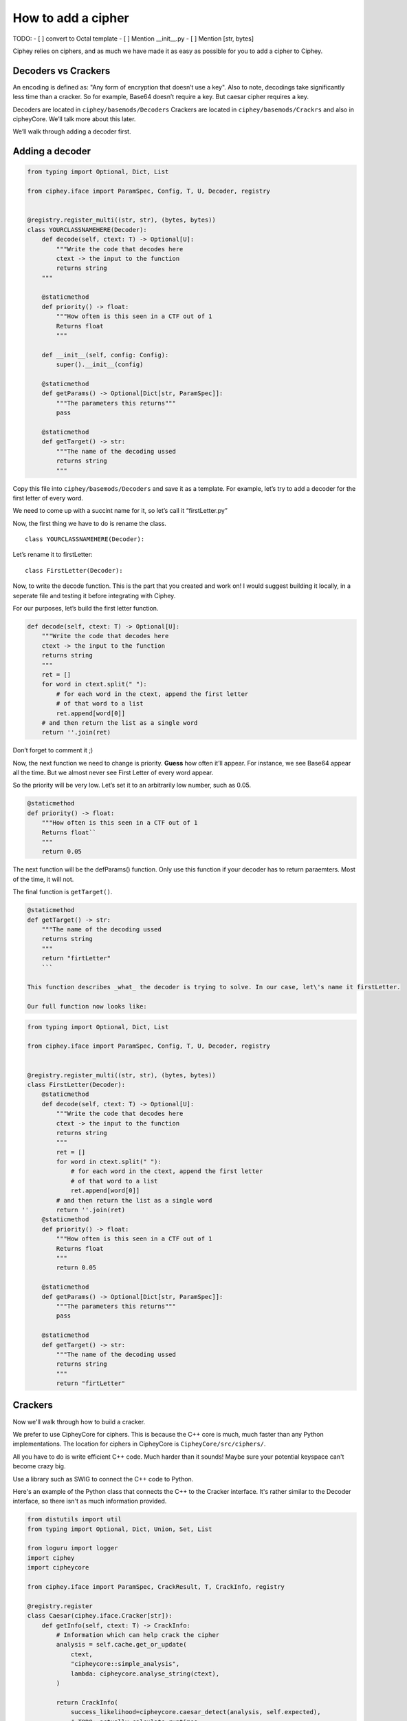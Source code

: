 How to add a cipher
===================

TODO:
- [ ] convert to Octal template
- [ ] Mention __init__.py
- [ ] Mention [str, bytes]

Ciphey relies on ciphers, and as much we have made it as easy as
possible for you to add a cipher to Ciphey.

Decoders vs Crackers
--------------------

An encoding is defined as: "Any form of encryption that doesn’t use a
key". Also to note, decodings take significantly less time than a cracker. So for example, Base64 doesn’t require a key. But caesar cipher
requires a key.

Decoders are located in ``ciphey/basemods/Decoders`` Crackers are
located in ``ciphey/basemods/Crackrs`` and also in cipheyCore. We’ll
talk more about this later.

We’ll walk through adding a decoder first.

Adding a decoder
----------------

.. code:: python

   from typing import Optional, Dict, List

   from ciphey.iface import ParamSpec, Config, T, U, Decoder, registry


   @registry.register_multi((str, str), (bytes, bytes))
   class YOURCLASSNAMEHERE(Decoder):
       def decode(self, ctext: T) -> Optional[U]:
           """Write the code that decodes here
           ctext -> the input to the function
           returns string
       """

       @staticmethod
       def priority() -> float:
           """How often is this seen in a CTF out of 1
           Returns float
           """

       def __init__(self, config: Config):
           super().__init__(config)

       @staticmethod
       def getParams() -> Optional[Dict[str, ParamSpec]]:
           """The parameters this returns"""
           pass

       @staticmethod
       def getTarget() -> str:
           """The name of the decoding ussed
           returns string
           """

Copy this file into ``ciphey/basemods/Decoders`` and save it as a
template. For example, let’s try to add a decoder for the first letter
of every word.

We need to come up with a succint name for it, so let’s call it
“firstLetter.py”

Now, the first thing we have to do is rename the class.

::

   class YOURCLASSNAMEHERE(Decoder):

Let’s rename it to firstLetter:

::

   class FirstLetter(Decoder):




Now, to write the decode function. This is the part that you created and
work on! I would suggest building it locally, in a seperate file and
testing it before integrating with Ciphey.

For our purposes, let’s build the first letter function.

.. code:: python

   def decode(self, ctext: T) -> Optional[U]:
       """Write the code that decodes here
       ctext -> the input to the function
       returns string
       """
       ret = []
       for word in ctext.split(" "):
           # for each word in the ctext, append the first letter
           # of that word to a list
           ret.append[word[0]]
       # and then return the list as a single word
       return ''.join(ret)
       

Don’t forget to comment it ;)

Now, the next function we need to change is priority. **Guess** how
often it’ll appear. For instance, we see Base64 appear all the time. But
we almost never see First Letter of every word appear.

So the priority will be very low. Let’s set it to an arbitrarily low
number, such as 0.05.

.. code:: python

   @staticmethod
   def priority() -> float:
       """How often is this seen in a CTF out of 1
       Returns float``
       """
       return 0.05

The next function will be the defParams() function. Only use this
function if your decoder has to return paraemters. Most of the time, it
will not.

The final function is ``getTarget()``.


.. code:: python

   @staticmethod
   def getTarget() -> str:
       """The name of the decoding ussed
       returns string
       """
       return "firtLetter"
       ```
       
   This function describes _what_ the decoder is trying to solve. In our case, let\'s name it firstLetter.

   Our full function now looks like:

.. code:: python

   from typing import Optional, Dict, List

   from ciphey.iface import ParamSpec, Config, T, U, Decoder, registry


   @registry.register_multi((str, str), (bytes, bytes))
   class FirstLetter(Decoder):
       @staticmethod
       def decode(self, ctext: T) -> Optional[U]:
           """Write the code that decodes here
           ctext -> the input to the function
           returns string
           """
           ret = []
           for word in ctext.split(" "):
               # for each word in the ctext, append the first letter
               # of that word to a list
               ret.append[word[0]]
           # and then return the list as a single word
           return ''.join(ret)
       @staticmethod
       def priority() -> float:
           """How often is this seen in a CTF out of 1
           Returns float
           """
           return 0.05
           
       @staticmethod
       def getParams() -> Optional[Dict[str, ParamSpec]]:
           """The parameters this returns"""
           pass
       
       @staticmethod
       def getTarget() -> str:
           """The name of the decoding ussed
           returns string
           """
           return "firtLetter"

Crackers
--------
Now we'll walk through how to build a cracker.

We prefer to use CipheyCore for ciphers. This is because the C++ core is much, much faster than any Python implementations. The location for ciphers in CipheyCore is ``CipheyCore/src/ciphers/``. 

All you have to do is write efficient C++ code. Much harder than it sounds! Maybe sure your potential keyspace can't become crazy big. 

Use a library such as SWIG to connect the C++ code to Python. 

Here's an example of the Python class that connects the C++ to the Cracker interface. It's rather similar to the Decoder interface, so there isn't as much information provided.

.. code:: python

        from distutils import util
        from typing import Optional, Dict, Union, Set, List

        from loguru import logger
        import ciphey
        import cipheycore

        from ciphey.iface import ParamSpec, CrackResult, T, CrackInfo, registry

        @registry.register
        class Caesar(ciphey.iface.Cracker[str]):
            def getInfo(self, ctext: T) -> CrackInfo:
                # Information which can help crack the cipher
                analysis = self.cache.get_or_update(
                    ctext,
                    "cipheycore::simple_analysis",
                    lambda: cipheycore.analyse_string(ctext),
                )

                return CrackInfo(
                    success_likelihood=cipheycore.caesar_detect(analysis, self.expected),
                    # TODO: actually calculate runtimes
                    success_runtime=1e-4,
                    failure_runtime=1e-4,
                )

            @staticmethod
            def getTarget() -> str:
                return "caesar"

            def attemptCrack(self, ctext: str) -> List[CrackResult]:
                logger.debug("Trying caesar cipher")
                # Convert it to lower case
                #
                # TODO: handle different alphabets
                if self.lower:
                    message = ctext.lower()
                else:
                    message = ctext

                logger.trace("Beginning cipheycore simple analysis")

                # Hand it off to the core
                analysis = self.cache.get_or_update(
                    ctext,
                    "cipheycore::simple_analysis",
                    lambda: cipheycore.analyse_string(message),
                )
                logger.trace("Beginning cipheycore::caesar")
                possible_keys = cipheycore.caesar_crack(
                    analysis, self.expected, self.group, True, self.p_value
                )
                n_candidates = len(possible_keys)
                logger.debug(f"Caesar returned {n_candidates} candidates")

                candidates = []

                for candidate in possible_keys:
                    translated = cipheycore.caesar_decrypt(message, candidate.key, self.group)
                    candidates.append(CrackResult(value=translated, key_info=candidate.key))

                return candidates



            @staticmethod
            def getParams() -> Optional[Dict[str, ParamSpec]]:
                return {
                    "expected": ciphey.iface.ParamSpec(
                        desc="The expected distribution of the plaintext",
                        req=False,
                        config_ref=["default_dist"],
                    ),
                    "group": ciphey.iface.ParamSpec(
                        desc="An ordered sequence of chars that make up the caesar cipher alphabet",
                        req=False,
                        default="abcdefghijklmnopqrstuvwxyz",
                    ),
                    "lower": ciphey.iface.ParamSpec(
                        desc="Whether or not the ciphertext should be converted to lowercase first",
                        req=False,
                        default=True,
                    ),
                    "p_value": ciphey.iface.ParamSpec(
                        desc="The p-value to use for standard frequency analysis",
                        req=False,
                        default=0.1,
                    )
                    # TODO: add "filter" param
                }

            @staticmethod
            def scoreUtility() -> float:
                return 1.5

            def __init__(self, config: ciphey.iface.Config):
                super().__init__(config)
                self.lower: Union[str, bool] = self._params()["lower"]
                if type(self.lower) != bool:
                    self.lower = util.strtobool(self.lower)
                self.group = list(self._params()["group"])
                self.expected = config.get_resource(self._params()["expected"])
                self.cache = config.cache
                self.p_value = self._params()["p_value"]
                
If you need help with this, create a GitHub issue or contact us on Discord at discord.ciphey.online.
